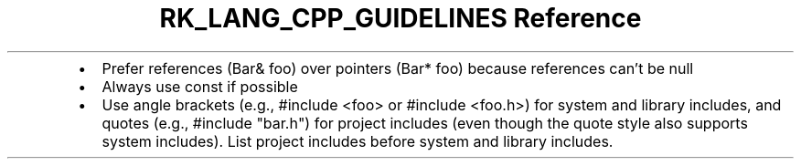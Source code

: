 .\" Automatically generated by Pandoc 3.6.3
.\"
.TH "RK_LANG_CPP_GUIDELINES Reference" "" "" ""
.IP \[bu] 2
Prefer references (\f[CR]Bar& foo\f[R]) over pointers
(\f[CR]Bar* foo\f[R]) because references can\[cq]t be null
.IP \[bu] 2
Always use \f[CR]const\f[R] if possible
.IP \[bu] 2
Use angle brackets (e.g., \f[CR]#include <foo>\f[R] or
\f[CR]#include <foo.h>\f[R]) for system and library includes, and quotes
(e.g., \f[CR]#include \[dq]bar.h\[dq]\f[R]) for project includes (even
though the quote style also supports system includes).
List project includes before system and library includes.
